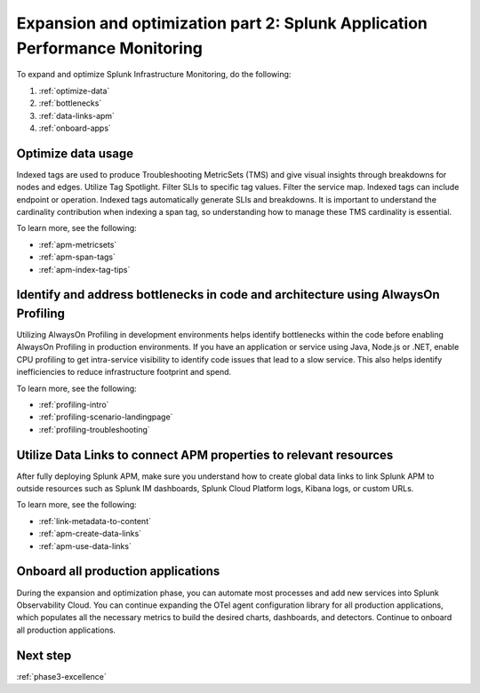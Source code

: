 .. _phase3-apm:



Expansion and optimization part 2: Splunk Application Performance Monitoring
*************************************************************************************

To expand and optimize Splunk Infrastructure Monitoring, do the following:

1. :ref:`optimize-data`

2. :ref:`bottlenecks`

3. :ref:`data-links-apm`

4. :ref:`onboard-apps`


.. _optimize-data:

Optimize data usage
================================================================================================================
Indexed tags are used to produce Troubleshooting MetricSets (TMS) and give visual insights through breakdowns for nodes and edges. Utilize Tag Spotlight. Filter SLIs to specific tag values. Filter the service map. Indexed tags can include endpoint or operation. Indexed tags automatically generate SLIs and breakdowns. It is important to understand the cardinality contribution when indexing a span tag, so understanding how to manage these TMS cardinality is essential.

To learn more, see the following:

- :ref:`apm-metricsets`

- :ref:`apm-span-tags`

- :ref:`apm-index-tag-tips`



.. _bottlenecks:

Identify and address bottlenecks in code and architecture using AlwaysOn Profiling
================================================================================================================
Utilizing AlwaysOn Profiling in development environments helps identify bottlenecks within the code before enabling AlwaysOn Profiling in production environments. If you have an application or service using Java, Node.js or .NET, enable CPU profiling to get intra-service visibility to identify code issues that lead to a slow service. This also helps identify inefficiencies to reduce infrastructure footprint and spend.

To learn more, see the following:

- :ref:`profiling-intro`

- :ref:`profiling-scenario-landingpage`

- :ref:`profiling-troubleshooting`


.. _data-links-apm:

Utilize Data Links to connect APM properties to relevant resources
================================================================================================================
After fully deploying Splunk APM, make sure you understand how to create global data links to link Splunk APM to outside resources such as Splunk IM dashboards, Splunk Cloud Platform logs, Kibana logs, or custom URLs. 

To learn more, see the following:

- :ref:`link-metadata-to-content`

- :ref:`apm-create-data-links`

- :ref:`apm-use-data-links`


.. _onboard-apps:

Onboard all production applications
================================================================================================================
During the expansion and optimization phase, you can automate most processes and add new services into Splunk Observability Cloud. You can continue expanding the OTel agent configuration library for all production applications, which populates all the necessary metrics to build the desired charts, dashboards, and detectors. Continue to onboard all production applications.

Next step
===============

:ref:`phase3-excellence`